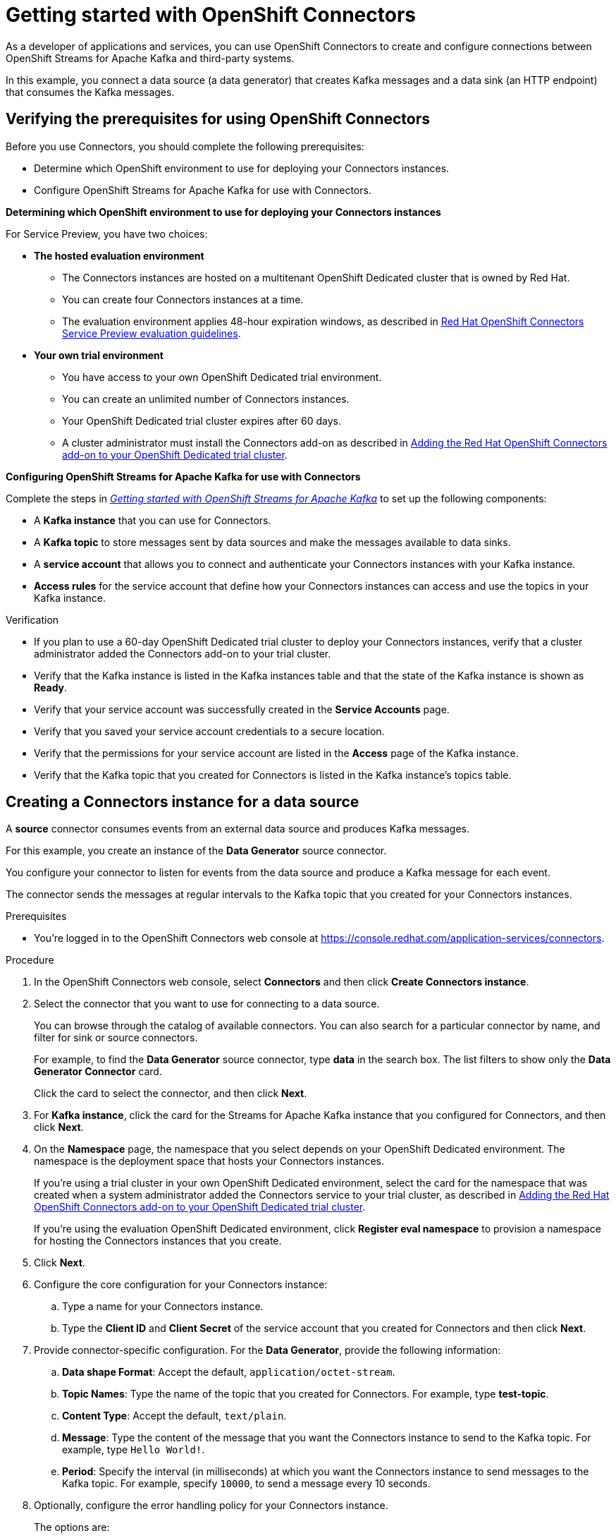 ////
START GENERATED ATTRIBUTES
WARNING: This content is generated by running npm --prefix .build run generate:attributes
////

//All OpenShift Application Services
:org-name: Application Services
:product-long-rhoas: OpenShift Application Services
:community:
:imagesdir: ./images
:property-file-name: app-services.properties
:samples-git-repo: https://github.com/redhat-developer/app-services-guides
:base-url: https://github.com/redhat-developer/app-services-guides/tree/main/docs/
:sso-token-url: https://sso.redhat.com/auth/realms/redhat-external/protocol/openid-connect/token
:cloud-console-url: https://console.redhat.com/
:service-accounts-url: https://console.redhat.com/application-services/service-accounts

//OpenShift Application Services CLI
:base-url-cli: https://github.com/redhat-developer/app-services-cli/tree/main/docs/
:command-ref-url-cli: commands
:installation-guide-url-cli: rhoas/rhoas-cli-installation/README.adoc
:service-contexts-url-cli: rhoas/rhoas-service-contexts/README.adoc

//OpenShift Streams for Apache Kafka
:product-long-kafka: OpenShift Streams for Apache Kafka
:product-kafka: Streams for Apache Kafka
:product-version-kafka: 1
:service-url-kafka: https://console.redhat.com/application-services/streams/
:getting-started-url-kafka: kafka/getting-started-kafka/README.adoc
:kafka-bin-scripts-url-kafka: kafka/kafka-bin-scripts-kafka/README.adoc
:kafkacat-url-kafka: kafka/kcat-kafka/README.adoc
:quarkus-url-kafka: kafka/quarkus-kafka/README.adoc
:nodejs-url-kafka: kafka/nodejs-kafka/README.adoc
:getting-started-rhoas-cli-url-kafka: kafka/rhoas-cli-getting-started-kafka/README.adoc
:topic-config-url-kafka: kafka/topic-configuration-kafka/README.adoc
:consumer-config-url-kafka: kafka/consumer-configuration-kafka/README.adoc
:access-mgmt-url-kafka: kafka/access-mgmt-kafka/README.adoc
:metrics-monitoring-url-kafka: kafka/metrics-monitoring-kafka/README.adoc
:service-binding-url-kafka: kafka/service-binding-kafka/README.adoc
:message-browsing-url-kafka: kafka/message-browsing-kafka/README.adoc

//OpenShift Service Registry
:product-long-registry: OpenShift Service Registry
:product-registry: Service Registry
:registry: Service Registry
:product-version-registry: 1
:service-url-registry: https://console.redhat.com/application-services/service-registry/
:getting-started-url-registry: registry/getting-started-registry/README.adoc
:quarkus-url-registry: registry/quarkus-registry/README.adoc
:getting-started-rhoas-cli-url-registry: registry/rhoas-cli-getting-started-registry/README.adoc
:access-mgmt-url-registry: registry/access-mgmt-registry/README.adoc
:content-rules-registry: https://access.redhat.com/documentation/en-us/red_hat_openshift_service_registry/1/guide/9b0fdf14-f0d6-4d7f-8637-3ac9e2069817[Supported Service Registry content and rules]
:service-binding-url-registry: registry/service-binding-registry/README.adoc

//OpenShift Connectors
:connectors: Connectors
:product-long-connectors: OpenShift Connectors
:product-connectors: Connectors
:product-version-connectors: 1
:service-url-connectors: https://console.redhat.com/application-services/connectors
:getting-started-url-connectors: connectors/getting-started-connectors/README.adoc
:getting-started-rhoas-cli-url-connectors: connectors/rhoas-cli-getting-started-connectors/README.adoc

//OpenShift API Designer
:product-long-api-designer: OpenShift API Designer
:product-api-designer: API Designer
:product-version-api-designer: 1
:service-url-api-designer: https://console.redhat.com/application-services/api-designer/
:getting-started-url-api-designer: api-designer/getting-started-api-designer/README.adoc

//OpenShift API Management
:product-long-api-management: OpenShift API Management
:product-api-management: API Management
:product-version-api-management: 1
:service-url-api-management: https://console.redhat.com/application-services/api-management/

////
END GENERATED ATTRIBUTES
////


:openshift: OpenShift
:openshift-dedicated: OpenShift Dedicated

[id="chap-getting-started-connectors"]
= Getting started with {product-long-connectors}
ifdef::context[:parent-context: {context}]
:context: getting-started-connectors


// Purpose statement for the assembly
[role="_abstract"]
As a developer of applications and services, you can use {product-long-connectors} to create and configure connections between {product-long-kafka} and third-party systems.

In this example, you connect a data source (a data generator) that creates Kafka messages and a data sink (an HTTP endpoint) that consumes the Kafka messages.

// Condition out QS-only content so that it doesn't appear in docs.
// All QS anchor IDs must be in this alternate anchor ID format `[#anchor-id]` because the ascii splitter relies on the other format `[id="anchor-id"]` to generate module files.
ifdef::qs[]
[#description]
====
Learn how to configure connections between {product-long-kafka} and third-party systems by using {product-long-connectors}.
====

[#introduction]
====
Welcome to the quick start for {product-long-connectors}.

In this quick start, you learn how to create a source connector and sink connector and send data to and from {product-kafka}.

A *source* connector allows you to send data from an external system to {product-kafka}. 

A *sink* connector allows you to send data from {product-kafka} to an external system.
====
endif::[]


[id="proc-verifying-prerequisites-for-connectors_{context}"]
== Verifying the prerequisites for using {product-long-connectors}

[role="_abstract"]

Before you use {product-connectors}, you should complete the following prerequisites: 

* Determine which {openshift} environment to use for deploying your Connectors instances.

* Configure {product-long-kafka} for use with Connectors.

*Determining which {openshift} environment to use for deploying your Connectors instances*

For Service Preview, you have two choices:

* *The hosted evaluation environment*

** The Connectors instances are hosted on a multitenant {openshift-dedicated} cluster that is owned by Red Hat.
** You can create four Connectors instances at a time.
** The evaluation environment applies 48-hour expiration windows, as described in https://access.redhat.com/documentation/en-us/openshift_connectors/1/guide/8190dc9e-249c-4207-bd69-096e5dd5bc64[Red Hat {openshift} Connectors Service Preview evaluation guidelines^].

* *Your own trial environment*

** You have access to your own {openshift-dedicated} trial environment.
** You can create an unlimited number of Connectors instances.
** Your {openshift-dedicated} trial cluster expires after 60 days.
** A cluster administrator must install the Connectors add-on as described in https://access.redhat.com/documentation/en-us/openshift_connectors/1/guide/15a79de0-8827-4bf1-b445-8e3b3eef7b01[Adding the Red Hat OpenShift Connectors add-on to your {openshift-dedicated} trial cluster^].

*Configuring {product-long-kafka} for use with Connectors*

ifndef::qs[]
Complete the steps in _{base-url}{getting-started-url-kafka}[Getting started with {product-long-kafka}^]_ to set up the following components:
endif::[]

ifdef::qs[]
Complete the steps in the link:https://console.redhat.com/application-services/learning-resources?quickstart=getting-started[Getting started with {product-long-kafka}] quick start to set up the following components:
endif::[]

* A *Kafka instance* that you can use for {product-connectors}.
* A *Kafka topic* to store messages sent by data sources and make the messages available to data sinks.
* A *service account* that allows you to connect and authenticate your {connectors} instances with your Kafka instance.
* *Access rules* for the service account that define how your {connectors} instances can access and use the topics in your Kafka instance.

ifdef::qs[]
.Procedure
Make sure that you have set up the prerequisite components.

.Verification
* If you plan to use a 60-day {openshift-dedicated} trial cluster to deploy your Connectors instances, has a cluster administrator added the Connectors add-on to your trial cluster?
* Is the Kafka instance listed in the Kafka instances table and is the Kafka instance in the *Ready* state?
* Is your service account created in the *Service Accounts* page?
* Did you save your service account credentials to a secure location?
* Are the permissions for your service account listed in the *Access* page of the Kafka instance?
* Is the Kafka topic that you created for {product-connectors} listed in the topics table of the Kafka instance?

endif::[]

ifndef::qs[]
.Verification
* If you plan to use a 60-day {openshift-dedicated} trial cluster to deploy your Connectors instances, verify that a cluster administrator added the Connectors add-on to your trial cluster.
* Verify that the Kafka instance is listed in the Kafka instances table and that the state of the Kafka instance is shown as *Ready*.
* Verify that your service account was successfully created in the *Service Accounts* page.
* Verify that you saved your service account credentials to a secure location.
* Verify that the permissions for your service account are listed in the *Access* page of the Kafka instance.
* Verify that the Kafka topic that you created for {product-connectors} is listed in the Kafka instance's topics table.

endif::[]


[id="proc-creating-source-connector_{context}"]
== Creating a {connectors} instance for a data source

[role="_abstract"]
A *source* connector consumes events from an external data source and produces Kafka messages.

For this example, you create an instance of the *Data Generator* source connector.

You configure your connector to listen for events from the data source and produce a Kafka message for each event.

The connector sends the messages at regular intervals to the Kafka topic that you created for your {connectors} instances.

ifndef::qs[]
.Prerequisites
* You're logged in to the {product-long-connectors} web console at {service-url-connectors}[^].
endif::[]

.Procedure
. In the {product-long-connectors} web console, select *Connectors* and then click *Create {connectors} instance*.
. Select the connector that you want to use for connecting to a data source.
+
You can browse through the catalog of available connectors. You can also search for a particular connector by name, and filter for sink or source connectors.
+
For example, to find the *Data Generator* source connector, type *data* in the search box. The list filters to show only the *Data Generator Connector* card.
+
Click the card to select the connector, and then click *Next*.

. For *Kafka instance*, click the card for the {product-kafka} instance that you configured for {connectors}, and then click *Next*.

. On the *Namespace* page, the namespace that you select depends on your {openshift-dedicated} environment. The namespace is the deployment space that hosts your {connectors} instances.
+
If you're using a trial cluster in your own {openshift-dedicated} environment, select the card for the namespace that was created when a system administrator added the {connectors} service to your trial cluster, as described in https://access.redhat.com/documentation/en-us/openshift_connectors/1/guide/15a79de0-8827-4bf1-b445-8e3b3eef7b01[Adding the Red Hat OpenShift Connectors add-on to your {openshift-dedicated} trial cluster^].
+
If you're using the evaluation {openshift-dedicated} environment, click *Register eval namespace* to provision a namespace for hosting the {connectors} instances that you create.

. Click *Next*.

. Configure the core configuration for your {connectors} instance:
.. Type a name for your {connectors} instance.
.. Type the *Client ID* and *Client Secret* of the service account that you created for {connectors} and then click *Next*.
. Provide connector-specific configuration. For the *Data Generator*, provide the following information:
.. *Data shape Format*: Accept the default, `application/octet-stream`.
.. *Topic Names*: Type the name of the topic that you created for {connectors}. For example, type *test-topic*.
.. *Content Type*: Accept the default, `text/plain`.
.. *Message*: Type the content of the message that you want the {connectors} instance to send to the Kafka topic. For example, type `Hello World!`.
.. *Period*: Specify the interval (in milliseconds) at which you want the {connectors} instance to send messages to the Kafka topic. For example, specify `10000`, to send a message every 10 seconds.

. Optionally, configure the error handling policy for your {connectors} instance.
+
The options are:
+
* *stop*: (the default) The {connectors} instance shuts down when it encounters an error.
* *log*: The {connectors} instance sends errors to its log.
* *dead letter queue*: The {connectors} instance sends messages that it cannot handle to a dead letter topic that you define for the {connectors} Kafka instance.
+
For example, accept the default *stop* option.

. Click *Next*.

. Review the summary of the configuration properties and then click *Create {connectors} instance*.
+
Your {connectors} instance is listed in the table of {connectors}. After a couple of seconds, the status of your {connectors} instance changes to the *Ready* state and it starts producing messages and sending them to its associated Kafka topic.
+
From the {connectors} table, you can stop, start, and delete your {connectors} instance, as well as edit its configuration, by clicking the options icon (three vertical dots).

.Verification
ifdef::qs[]
* Does your source {connectors} instance generate messages?
endif::[]
ifndef::qs[]
* Verify that your source {connectors} instance generate messages.
endif::[]

.. In the {openshift} Application Services web console, select *Streams for Apache Kafka* > *Kafka Instances*.
.. Click the Kafka instance that you created for connectors.
.. Click the *Topics* tab and then click the topic that you specified for your source {connectors} instance.
.. Click the *Messages* tab to see a list of `Hello World!` messages.


[id="proc-creating-sink-connector_{context}"]
== Creating a {connectors} instance for a data sink

[role="_abstract"]
A *sink* connector consumes messages from a Kafka topic and sends them to an external system.

For this example, you use the *HTTP Sink* connector which consumes the Kafka messages (produced by the source {connectors} instance) and sends the messages to an HTTP endpoint.

ifndef::qs[]
.Prerequisites
* You're logged in to the {product-long-connectors} web console at {service-url-connectors}[^].
* You created the source {connectors} instance as described in _Creating a {connectors} instance for a data source_.
* For the data sink example, open the free https://webhook.site[webhook.site^] in a browser window. The `webhook.site` page provides a unique URL that you copy for use as an HTTP data sink.
endif::[]

.Procedure

. In the {product-long-connectors} web console, click *Create {connectors} instance*.

. Select the sink connector that you want to use:
.. For example, type *http* in the search field. The list of {connectors} filters to show the *HTTP Sink* connector.
.. Click the *HTTP Sink connector* card and then click *Next*.

. Select the {product-kafka} instance for the connector to work with.
+
For example, select *test* and then click *Next*.

. On the *Namespace* page, the namespace that you select depends on your {openshift-dedicated} environment. The namespace is the deployment space that hosts your {connectors} instances.
+
If you're using a trial cluster on your own {openshift-dedicated} environment, select the card for the namespace that was created when you added the {connectors} service to your trial cluster.
+
If you're using the evaluation {openshift-dedicated} environment, click the *eval namespace* that you created when you created the source connector.

. Click *Next*.

. Provide the core configuration for your connector:
.. Type a unique name for the connector.
.. Type the *Client ID* and *Client Secret* of the service account that you created for {connectors} and then click *Next*.

. Provide the connector-specific configuration for your {connectors} instance. For the *HTTP sink connector*, provide the following information:

.. *Data shape Format*: Accept the default, `application/octet-stream`.
.. *Method*: Accept the default, `POST`.
.. *URL*: Type your unique URL from the link:https://webhook.site[webhook.site^].
.. *Topic Names*: Type the name of the topic that you used for the source {connectors} instance. For example, type *test-topic*.

. Optionally, configure the error handling policy for your {connectors} instance. For example, select *log* and then click *Next*.

. Review the summary of the configuration properties and then click *Create {connectors} instance*.
+
Your {connectors} instance is listed in the table of Connectors.
+
After a couple of seconds, the status of your {connectors} instance changes to the *Ready* state. It consumes messages from the associated Kafka topic and sends them to the data sink (for this example, the data sink is the HTTP URL that you provided).

.Verification
ifdef::qs[]
* Open a web browser tab to your custom URL for the link:https://webhook.site[webhook.site^]. Do you see HTTP POST calls with `"Hello World!!"` messages?

endif::[]

ifndef::qs[]
* Verify that you see HTTP POST calls with `"Hello World!!"` messages by opening a web browser tab to your custom URL for the link:https://webhook.site[webhook.site^].
endif::[]



ifdef::qs[]
[#conclusion]
====
Congratulations! You successfully completed the {product-long-connectors} Getting Started quick start.
====
endif::[]

ifdef::parent-context[:context: {parent-context}]
ifndef::parent-context[:!context:]
